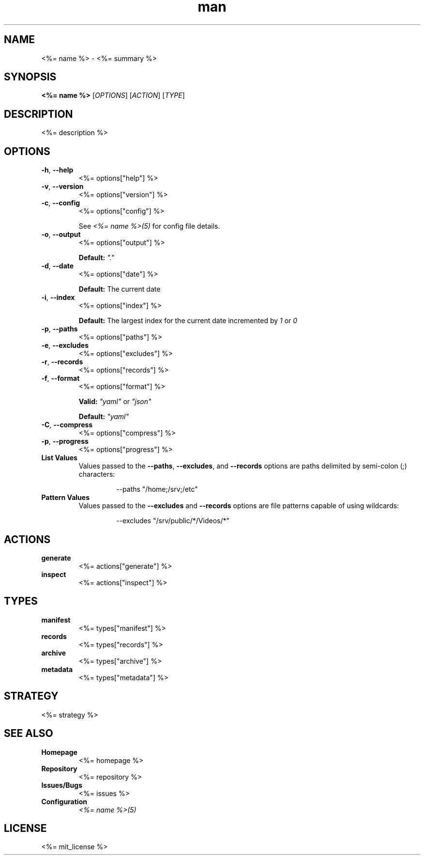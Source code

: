 .TH man 1 "<%= name %>" "<%= version %>" "<%= name %>"
.SH NAME
<%= name %> \- <%= summary %>
.SH SYNOPSIS
\fB<%= name %>\fR [\fIOPTIONS\fR] [\fIACTION\fR] [\fITYPE\fR]
.SH DESCRIPTION
<%= description %>
.SH OPTIONS
.TP
\fB\-h\fR, \fB\-\-help\fR
<%= options["help"] %>
.TP
\fB\-v\fR, \fB\-\-version\fR
<%= options["version"] %>
.TP
\fB\-c\fR, \fB\-\-config\fR
<%= options["config"] %>

See \fI<%= name %>(5)\fR for config file details.
.TP
\fB\-o\fR, \fB\-\-output\fR
<%= options["output"] %>

\fBDefault:\fR \fI"."\fR
.TP
\fB\-d\fR, \fB\-\-date\fR
<%= options["date"] %>

\fBDefault:\fR The current date
.TP
\fB\-i\fR, \fB\-\-index\fR
<%= options["index"] %>

\fBDefault:\fR The largest index for the current date incremented by \fI1\fR or \fI0\fR
.TP
\fB\-p\fR, \fB\-\-paths\fR
<%= options["paths"] %>
.TP
\fB\-e\fR, \fB\-\-excludes\fR
<%= options["excludes"] %>
.TP
\fB\-r\fR, \fB\-\-records\fR
<%= options["records"] %>
.TP
\fB\-f\fR, \fB\-\-format\fR
<%= options["format"] %>

\fBValid:\fR \fI"yaml"\fR or \fI"json"\fR

\fBDefault:\fR \fI"yaml"\fR
.TP
\fB\-C\fR, \fB\-\-compress\fR
<%= options["compress"] %>
.TP
\fB\-p\fR, \fB\-\-progress\fR
<%= options["progress"] %>
.TP
\fBList Values\fR
Values passed to the \fB\-\-paths\fR, \fB\-\-excludes\fR, and \fB\-\-records\fR options are paths
delimited by semi-colon (;) characters:
.PP
.nf
.RS
.RS
--paths "/home;/srv;/etc"
.RE
.RE
.fi
.TP
\fBPattern Values\fR
Values passed to the \fB\-\-excludes\fR and \fB\-\-records\fR options are file patterns capable of using
wildcards:
.PP
.nf
.RS
.RS
--excludes "/srv/public/*/Videos/*"
.RE
.fi
.SH ACTIONS
.TP
\fBgenerate\fR
<%= actions["generate"] %>
.TP
\fBinspect\fR
<%= actions["inspect"] %>
.SH TYPES
.TP
\fBmanifest\fR
<%= types["manifest"] %>
.TP
\fBrecords\fR
<%= types["records"] %>
.TP
\fBarchive\fR
<%= types["archive"] %>
.TP
\fBmetadata\fR
<%= types["metadata"] %>
.SH STRATEGY
.nf
<%= strategy %>
.fi
.SH SEE ALSO
.TP
\fBHomepage\fR
<%= homepage %>
.TP
\fBRepository\fR
<%= repository %>
.TP
\fBIssues/Bugs\fR
<%= issues %>
.TP
\fBConfiguration\fR
\fI<%= name %>(5)\fR
.SH LICENSE
<%= mit_license %>

